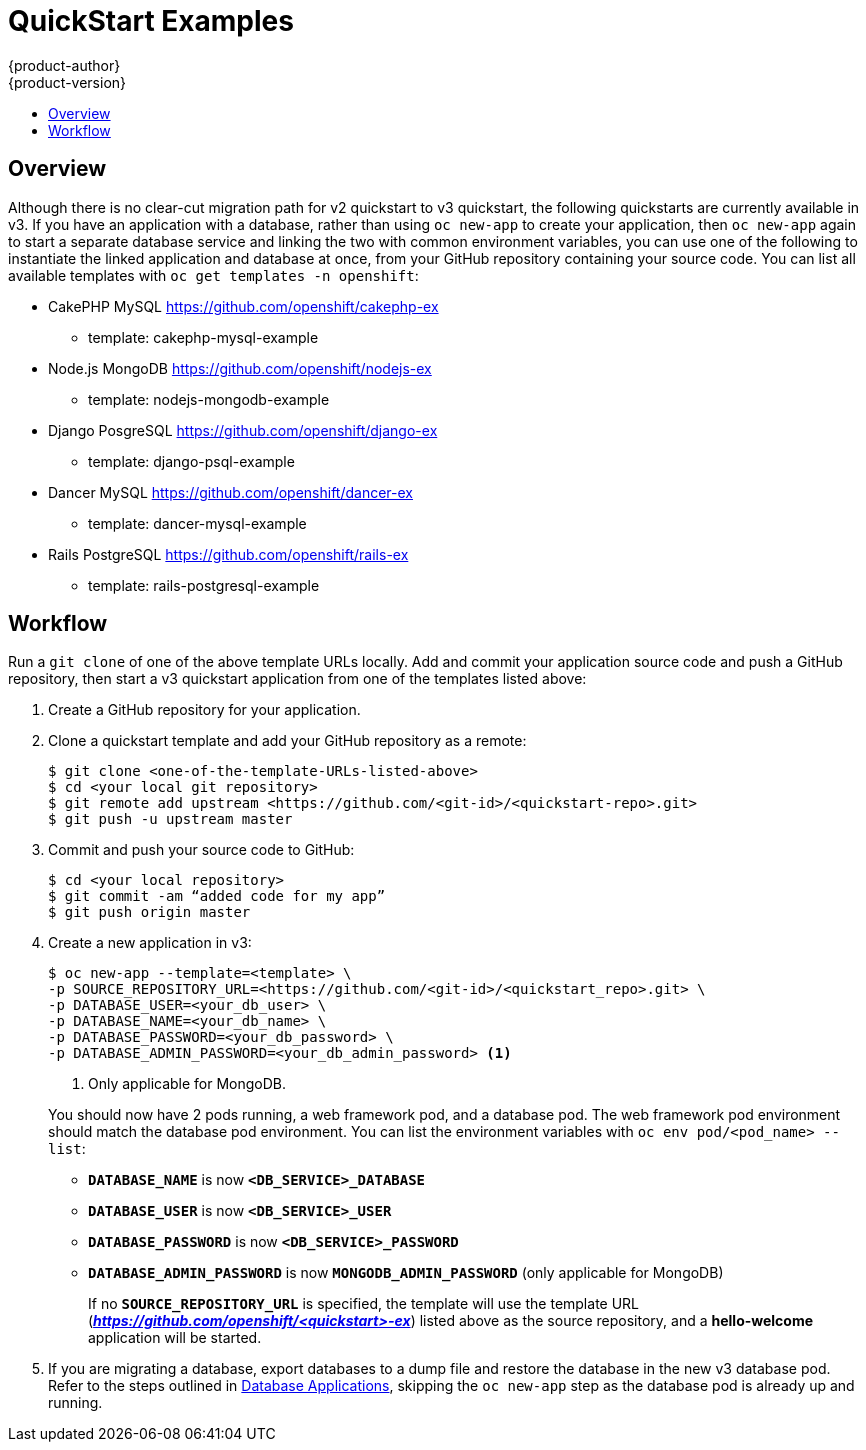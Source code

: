 [[dev-guide-quickstart_examples]]
= QuickStart Examples
{product-author}
{product-version}
:data-uri:
:icons:
:experimental:
:toc: macro
:toc-title:
:prewrap!:

toc::[]

== Overview

Although there is no clear-cut migration path for v2 quickstart to v3
quickstart, the following quickstarts are currently available in v3. If you have
an application with a database, rather than using `oc new-app` to create your
application, then `oc new-app` again to start a separate database service and
linking the two with common environment variables, you can use one of the
following to instantiate the linked application and database at once, from your
GitHub repository containing your source code. You can list all available
templates with `oc get templates -n openshift`:

* CakePHP MySQL https://github.com/openshift/cakephp-ex
** template: cakephp-mysql-example

* Node.js MongoDB https://github.com/openshift/nodejs-ex
** template: nodejs-mongodb-example

* Django PosgreSQL https://github.com/openshift/django-ex
** template: django-psql-example

* Dancer MySQL https://github.com/openshift/dancer-ex
** template: dancer-mysql-example

* Rails PostgreSQL https://github.com/openshift/rails-ex
** template: rails-postgresql-example

[[migrating-applications-quickstart-workflow]]
== Workflow

Run a `git clone` of one of the above template URLs locally. Add and commit your
application source code and push a GitHub repository, then start a v3 quickstart
application from one of the templates listed above:

. Create a GitHub repository for your application.

. Clone a quickstart template and add your GitHub repository as a remote:
+
----
$ git clone <one-of-the-template-URLs-listed-above>
$ cd <your local git repository>
$ git remote add upstream <https://github.com/<git-id>/<quickstart-repo>.git>
$ git push -u upstream master
----

. Commit and push your source code to GitHub:
+
----
$ cd <your local repository>
$ git commit -am “added code for my app”
$ git push origin master
----

. Create a new application in v3:
+
====
----
$ oc new-app --template=<template> \
-p SOURCE_REPOSITORY_URL=<https://github.com/<git-id>/<quickstart_repo>.git> \
-p DATABASE_USER=<your_db_user> \
-p DATABASE_NAME=<your_db_name> \
-p DATABASE_PASSWORD=<your_db_password> \
-p DATABASE_ADMIN_PASSWORD=<your_db_admin_password> <1>
----
<1> Only applicable for MongoDB.
====
+
You should now have 2 pods running, a web framework pod, and a database pod. The
web framework pod environment should match the database pod environment. You can
list the environment variables with `oc env pod/<pod_name> --list`:
+
* `*DATABASE_NAME*` is now `*<DB_SERVICE>_DATABASE*`
* `*DATABASE_USER*` is now `*<DB_SERVICE>_USER*`
* `*DATABASE_PASSWORD*` is now `*<DB_SERVICE>_PASSWORD*`
* `*DATABASE_ADMIN_PASSWORD*` is now `*MONGODB_ADMIN_PASSWORD*` (only applicable for MongoDB)
+
If no `*SOURCE_REPOSITORY_URL*` is specified, the template will use the template
URL (*_https://github.com/openshift/<quickstart>-ex_*) listed above as the
source repository, and a *hello-welcome* application will be started.

. If you are migrating a database, export databases to a dump file and restore the
database in the new v3 database pod. Refer to the steps outlined in
xref:../../dev_guide/migrating_applications/database_applications.adoc#dev-guide-database-applications[Database
Applications], skipping the `oc new-app` step as the database pod is already up
and running.
